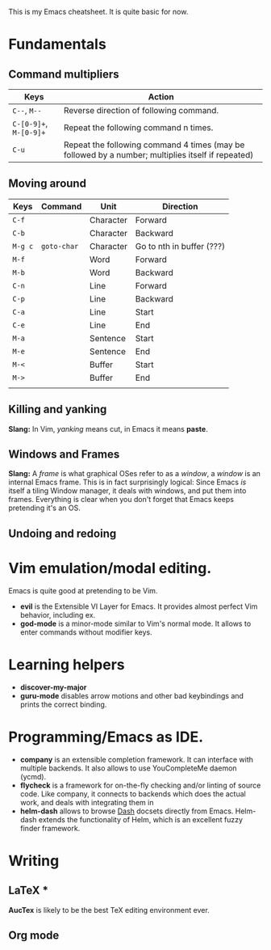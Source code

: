 This is my Emacs cheatsheet. It is quite basic for now.

* Fundamentals
** Command multipliers

| Keys                   | Action                                                                                            |
|------------------------+---------------------------------------------------------------------------------------------------|
| =C--=, =M--=           | Reverse direction of following command.                                                           |
| =C-[0-9]+=, =M-[0-9]+= | Repeat the following command n times.                                                             |
| =C-u=                  | Repeat the following command 4 times (may be followed by a number; multiplies itself if repeated) |

** Moving around

| Keys    | Command     | Unit      | Direction           |
|---------+-------------+-----------+---------------------|
| =C-f=   |             | Character | Forward             |
| =C-b=   |             | Character | Backward            |
| =M-g c= | ~goto-char~ | Character | Go to nth in buffer (???) |
| =M-f=   |             | Word      | Forward             |
| =M-b=   |             | Word      | Backward            |
| =C-n=   |             | Line      | Forward             |
| =C-p=   |             | Line      | Backward            |
| =C-a=   |             | Line      | Start               |
| =C-e=   |             | Line      | End                 |
| =M-a=   |             | Sentence  | Start               |
| =M-e=   |             | Sentence  | End                 |
| =M-<=   |             | Buffer    | Start               |
| =M->=   |             | Buffer    | End                 |
|         |             |           |                     |

** Killing and yanking

*Slang:* In Vim, /yanking/ means cut, in Emacs it means *paste*. 

** Windows and Frames

*Slang:* A /frame/ is what graphical OSes refer to as a /window/, a
/window/ is an internal Emacs frame. This is in fact surprisingly
logical: Since Emacs /is/ itself a tiling Window manager, it deals
with windows, and put them into frames. Everything is clear when you
don't forget that Emacs keeps pretending it's an OS.

** Undoing and redoing

* Vim emulation/modal editing.

Emacs is quite good at pretending to be Vim.

  * *evil* is the Extensible VI Layer for Emacs. It provides almost
    perfect Vim behavior, including ex.
  * *god-mode* is a minor-mode similar to Vim's normal mode. It allows
    to enter commands without modifier keys.

* Learning helpers

  - *discover-my-major* 
  - *guru-mode* disables arrow motions and other bad keybindings and
    prints the correct binding.


* Programming/Emacs as IDE.

  * *company* is an extensible completion framework. It can interface
    with multiple backends. It also allows to use YouCompleteMe daemon
    (ycmd).
  * *flycheck* is a framework for on-the-fly checking and/or linting
    of source code. Like company, it connects to backends which does
    the actual work, and deals with integrating them in 
  * *helm-dash* allows to browse [[https://kapeli.com/dash][Dash]] docsets directly from
    Emacs. Helm-dash extends the functionality of Helm, which is an
    excellent fuzzy finder framework.

* Writing 

** LaTeX *

    *AucTex* is likely to be the best TeX editing environment
    ever.  

** Org mode
